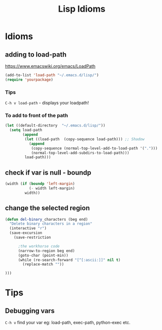 #+TITLE: Lisp Idioms
#+Last Saved: <2019-August-30 13:56:29>

* Idioms

** adding to load-path

https://www.emacswiki.org/emacs/LoadPath

#+begin_src emacs-lisp
(add-to-list 'load-path "~/.emacs.d/lisp/")
(require 'yourpackage)
#+end_src

*** Tips

=C-h v load-path= - displays your loadpath!

*** To add to front of the path

#+begin_src emacs-lisp
(let ((default-directory  "~/.emacs.d/lisp/"))
  (setq load-path
        (append
         (let ((load-path  (copy-sequence load-path))) ;; Shadow
           (append 
            (copy-sequence (normal-top-level-add-to-load-path '(".")))
            (normal-top-level-add-subdirs-to-load-path)))
         load-path)))
#+end_src

** check if var is null - boundp

#+begin_src emacs-lisp
(width (if (boundp 'left-margin)
           (- width left-margin)
         width))
#+end_src

** change the selected region
#+BEGIN_SRC emacs-lisp
(defun del-binary_characters (beg end)
  "Delete binary characters in a region"
  (interactive "r")
  (save-excursion
    (save-restriction

      ;the workhorse code
      (narrow-to-region beg end)
      (goto-char (point-min))
      (while (re-search-forward "[^[:ascii:]]" nil t)
        (replace-match ""))

)))
#+END_SRC
* Tips

** Debugging vars

=C-h v= find your var eg: load-path, exec-path, python-exec etc.
